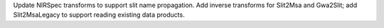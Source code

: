 Update NIRSpec transforms to support slit name propagation.
Add inverse transforms for Slit2Msa and Gwa2Slit; add Slit2MsaLegacy to support reading existing data products.
